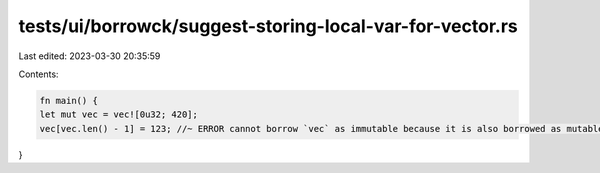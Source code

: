 tests/ui/borrowck/suggest-storing-local-var-for-vector.rs
=========================================================

Last edited: 2023-03-30 20:35:59

Contents:

.. code-block:: rs

    fn main() {
    let mut vec = vec![0u32; 420];
    vec[vec.len() - 1] = 123; //~ ERROR cannot borrow `vec` as immutable because it is also borrowed as mutable
}


